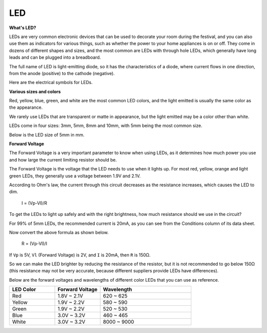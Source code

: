 .. _cpn_led:

LED
==========

**What's LED?**

.. image:: img/led_pin.jpg
    :width: 200

.. image:: img/led_polarity.jpg
    :width: 400

LEDs are very common electronic devices that can be used to decorate your room during the festival, and you can also use them as indicators for various things, such as whether the power to your home appliances is on or off. They come in dozens of different shapes and sizes, and the most common are LEDs with through hole LEDs, which generally have long leads and can be plugged into a breadboard.

The full name of LED is light-emitting diode, so it has the characteristics of a diode, where current flows in one direction, from the anode (positive) to the cathode (negative).

Here are the electrical symbols for LEDs.

.. image:: img/led_symbol.png


**Various sizes and colors**

.. image:: img/led_color.png

Red, yellow, blue, green, and white are the most common LED colors, and the light emitted is usually the same color as the appearance.

We rarely use LEDs that are transparent or matte in appearance, but the light emitted may be a color other than white.

LEDs come in four sizes: 3mm, 5mm, 8mm and 10mm, with 5mm being the most common size.

.. image:: img/led_type.jpg

Below is the LED size of 5mm in mm.

.. image:: img/led_size.png



**Forward Voltage**

The Forward Voltage is a very important parameter to know when using LEDs, as it determines how much power you use and how large the current limiting resistor should be.

The Forward Voltage is the voltage that the LED needs to use when it lights up. For most red, yellow, orange and light green LEDs, they generally use a voltage between 1.9V and 2.1V.


.. image:: img/led_voltage.jpg
    :width: 400
    :align: center


According to Ohm's law, the current through this circuit decreases as the resistance increases, which causes the LED to dim.

    I = (Vp-Vl)/R

To get the LEDs to light up safely and with the right brightness, how much resistance should we use in the circuit?

For 99% of 5mm LEDs, the recommended current is 20mA, as you can see from the Conditions column of its data sheet.

.. image:: img/led_datasheet.png

Now convert the above formula as shown below.

    R = (Vp-Vl)/I


If ``Vp`` is 5V, ``Vl`` (Forward Voltage) is 2V, and ``I`` is 20mA, then ``R`` is 150Ω.

So we can make the LED brighter by reducing the resistance of the resistor, but it is not recommended to go below 150Ω (this resistance may not be very accurate, because different suppliers provide LEDs have differences).

Below are the forward voltages and wavelengths of different color LEDs that you can use as reference.

.. list-table::
   :widths: 25 25 50
   :header-rows: 1

   * - LED Color
     - Forward Voltage
     - Wavelength
   * - Red
     - 1.8V ~ 2.1V
     - 620 ~ 625
   * - Yellow
     - 1.9V ~ 2.2V
     - 580 ~ 590
   * - Green
     - 1.9V ~ 2.2V
     - 520 ~ 530
   * - Blue
     - 3.0V ~ 3.2V
     - 460 ~ 465
   * - White
     - 3.0V ~ 3.2V
     - 8000 ~ 9000